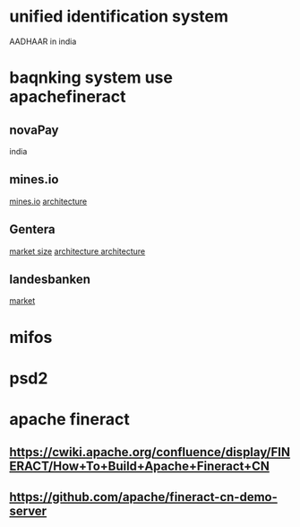 * unified identification system
  AADHAAR in india
* baqnking system use apachefineract
** novaPay
   india
** mines.io
    [[file:./images/mines_io.png][mines.io]]
    [[file:./images/mines_io_architecture.png][architecture]]
** Gentera
   [[file:./images/Gentera_mexico_market.png][market size]]
   [[file:./images/Gentera_mexico_architecture1.png][architecture ]]
   [[file:./images/Gentera_mexico_architecture2.png][architecture]]
** landesbanken
   [[file:./images/germanBank_market.png][market]]
* mifos
* psd2
* apache fineract
** https://cwiki.apache.org/confluence/display/FINERACT/How+To+Build+Apache+Fineract+CN
** https://github.com/apache/fineract-cn-demo-server
